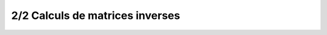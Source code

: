 ========================================
2/2 Calculs de matrices inverses
========================================















